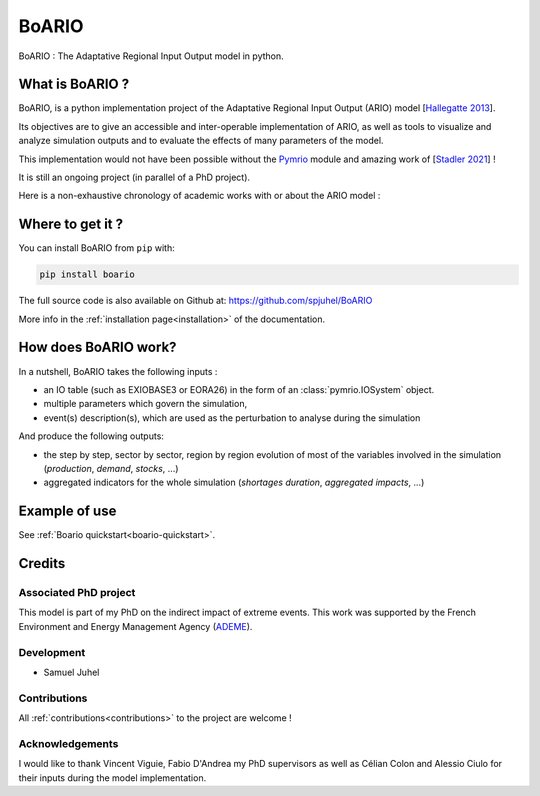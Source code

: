 .. role:: pythoncode(code)
   :language: python

#######
BoARIO
#######

BoARIO : The Adaptative Regional Input Output model in python.

What is BoARIO ?
=================

BoARIO, is a python implementation project of the Adaptative Regional Input Output (ARIO) model [`Hallegatte 2013`_].

Its objectives are to give an accessible and inter-operable implementation of ARIO, as well as tools to visualize and analyze simulation outputs and to
evaluate the effects of many parameters of the model.

This implementation would not have been possible without the `Pymrio`_ module and amazing work of [`Stadler 2021`_] !

It is still an ongoing project (in parallel of a PhD project).

.. _`Stadler 2021`: https://openresearchsoftware.metajnl.com/articles/10.5334/jors.251/
.. _`Hallegatte 2013`: https://doi.org/10.1111/j.1539-6924.2008.01046.x
.. _`Pymrio`: https://pymrio.readthedocs.io/en/latest/intro.html

Here is a non-exhaustive chronology of academic works with or about the ARIO model :

.. image:: https://raw.githubusercontent.com/spjuhel/BoARIO/master/imgs/chronology.svg?sanitize=true
           :width: 900
           :alt: ADEME Logo

Where to get it ?
===================

You can install BoARIO from ``pip`` with:

.. code:: console

   pip install boario


The full source code is also available on Github at: https://github.com/spjuhel/BoARIO

More info in the :ref:`installation page<installation>` of the documentation.

How does BoARIO work?
=========================

In a nutshell, BoARIO takes the following inputs :

- an IO table (such as EXIOBASE3 or EORA26) in the form of an :class:`pymrio.IOSystem` object.

- multiple parameters which govern the simulation,

- event(s) description(s), which are used as the perturbation to analyse during the simulation

And produce the following outputs:

- the step by step, sector by sector, region by region evolution of most of the variables involved in the simulation (`production`, `demand`, `stocks`, ...)

- aggregated indicators for the whole simulation (`shortages duration`, `aggregated impacts`, ...)

Example of use
=================

See :ref:`Boario quickstart<boario-quickstart>`.

Credits
========

Associated PhD project
------------------------

This model is part of my PhD on the indirect impact of extreme events.
This work was supported by the French Environment and Energy Management Agency
(`ADEME`_).

.. image:: https://raw.githubusercontent.com/spjuhel/BoARIO/master/imgs/Logo_ADEME.svg?sanitize=true
           :width: 400
           :alt: ADEME Logo

.. _`ADEME`: https://www.ademe.fr/

Development
------------

* Samuel Juhel

Contributions
---------------

All :ref:`contributions<contributions>` to the project are welcome !

Acknowledgements
------------------

I would like to thank Vincent Viguie, Fabio D'Andrea my PhD supervisors as well as Célian Colon and Alessio Ciulo for their inputs during the model implementation.
